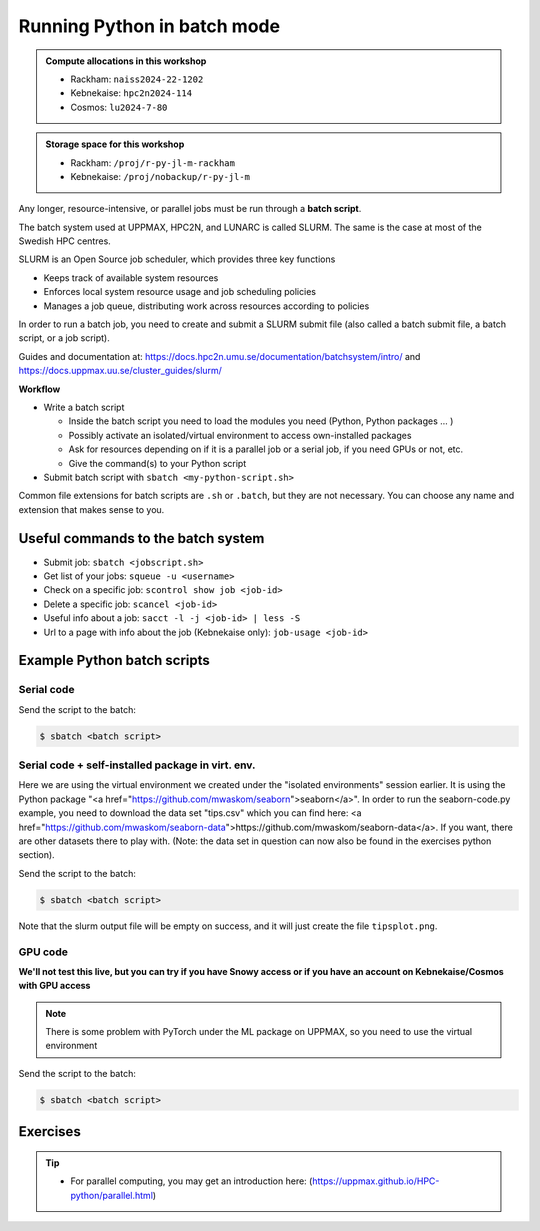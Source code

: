 Running Python in batch mode
============================

.. questions::

   - What is a batch job?
   - How to make a batch job?

   
   
.. objectives:: 

   - Short introduction to SLURM scheduler
   - Show structure of a batch script
   - Try example

.. admonition:: Compute allocations in this workshop 

   - Rackham: ``naiss2024-22-1202``
   - Kebnekaise: ``hpc2n2024-114``
   - Cosmos: ``lu2024-7-80``
 
.. admonition:: Storage space for this workshop 

   - Rackham: ``/proj/r-py-jl-m-rackham``
   - Kebnekaise: ``/proj/nobackup/r-py-jl-m`` 

Any longer, resource-intensive, or parallel jobs must be run through a **batch script**.

The batch system used at UPPMAX, HPC2N, and LUNARC is called SLURM. The same is the case at most of the Swedish HPC centres. 

SLURM is an Open Source job scheduler, which provides three key functions

- Keeps track of available system resources
- Enforces local system resource usage and job scheduling policies
- Manages a job queue, distributing work across resources according to policies

In order to run a batch job, you need to create and submit a SLURM submit file (also called a batch submit file, a batch script, or a job script).

Guides and documentation at: https://docs.hpc2n.umu.se/documentation/batchsystem/intro/ and https://docs.uppmax.uu.se/cluster_guides/slurm/  

**Workflow**

- Write a batch script

  - Inside the batch script you need to load the modules you need (Python, Python packages ... )
  - Possibly activate an isolated/virtual environment to access own-installed packages
  - Ask for resources depending on if it is a parallel job or a serial job, if you need GPUs or not, etc.
  - Give the command(s) to your Python script

- Submit batch script with ``sbatch <my-python-script.sh>`` 

Common file extensions for batch scripts are ``.sh`` or ``.batch``, but they are not necessary. You can choose any name and extension that makes sense to you. 

Useful commands to the batch system
-----------------------------------

- Submit job: ``sbatch <jobscript.sh>``
- Get list of your jobs: ``squeue -u <username>``
- Check on a specific job: ``scontrol show job <job-id>``
- Delete a specific job: ``scancel <job-id>``
- Useful info about a job: ``sacct -l -j <job-id> | less -S``
- Url to a page with info about the job (Kebnekaise only): ``job-usage <job-id>``
         
Example Python batch scripts
---------------------------- 

Serial code
'''''''''''
            
.. tabs::

   .. tab:: UPPMAX

        Short serial example script for Rackham. Loading Python 3.11.8. Numpy is preinstalled and does not need to be loaded. 

        .. code-block:: sh

            #!/bin/bash
            #SBATCH -A naiss2024-22-1202 # Change to your own after the course
            #SBATCH --time=00:10:00 # Asking for 10 minutes
            #SBATCH -n 1 # Asking for 1 core
            
            # Load any modules you need, here Python 3.11.x. 
            module load python/3.11.8 
            
            # Run your Python script 
            python mmmult.py   
            

   .. tab:: HPC2N

        Short serial example for running on Kebnekaise. Loading SciPy-bundle/2023.07 and Python/3.11.3 (+ prerequisites)  
       
        .. code-block:: sh

            #!/bin/bash
            #SBATCH -A hpc2n2024-114 # Change to your own after the course
            #SBATCH --time=00:10:00 # Asking for 10 minutes
            #SBATCH -n 1 # Asking for 1 core
            
            # Load any modules you need, here for Python 3.11.3 and compatible SciPy-bundle
            module load GCC/12.3.0 Python/3.11.3 SciPy-bundle/2023.07
            
            # Run your Python script 
            python mmmult.py    
            
            
   .. tab:: LUNARC 

        Short serial example for running on Kebnekaise. Loading SciPy-bundle/2023.07, Python/3.11.3 and prerequisites 

        .. code-block:: sh

           #!/bin/bash
           #SBATCH -A lu2024-7-80 # Change to your own after the course
           #SBATCH --time=00:10:00 # Asking for 10 minutes
           #SBATCH -n 1 # Asking for 1 core 

           # Load any modules you need, here for Python 3.11.3 and compatible SciPy-bundle
           module load GCC/12.3.0 Python/3.11.3 SciPy-bundle/2023.07

           # Run your Python script
           python mmmult.py

   .. tab:: mmmult.py 
   
        Python example code
   
        .. code-block:: python
        
            import timeit
            import numpy as np
            
            starttime = timeit.default_timer()
            
            np.random.seed(1701)
            
            A = np.random.randint(-1000, 1000, size=(8,4))
            B = np.random.randint(-1000, 1000, size =(4,4))
            
            print("This is matrix A:\n", A)
            print("The shape of matrix A is ", A.shape)
            print()
            print("This is matrix B:\n", B)
            print("The shape of matrix B is ", B.shape)
            print()
            print("Doing matrix-matrix multiplication...")
            print()
            
            C = np.matmul(A, B)
            
            print("The product of matrices A and B is:\n", C)
            print("The shape of the resulting matrix is ", C.shape)
            print()
            print("Time elapsed for generating matrices and multiplying them is ", timeit.default_timer() - starttime)

Send the script to the batch:

.. code-block:: console

   $ sbatch <batch script>
        
Serial code + self-installed package in virt. env. 
''''''''''''''''''''''''''''''''''''''''''''''''''

Here we are using the virtual environment we created under the "isolated environments" session earlier. It is using the Python package "<a href="https://github.com/mwaskom/seaborn">seaborn</a>". In order to run the seaborn-code.py example, you need to download the data set "tips.csv" which you can find here: <a href="https://github.com/mwaskom/seaborn-data">https://github.com/mwaskom/seaborn-data</a>. If you want, there are other datasets there to play with. (Note: the data set in question can now also be found in the exercises python section). 

.. tabs::

   .. tab:: UPPMAX

        Short serial example for running on Rackham. Loading Python 3.11.x + using any Python packages you have installed yourself with venv. More information under the separate session for UPPMAX. Change to your directory name and venv name below. 

        .. code-block:: sh
        
            #!/bin/bash
            #SBATCH -A naiss2024-22-1202 # Change to your own after the course
            #SBATCH --time=00:10:00 # Asking for 10 minutes
            #SBATCH -n 1 # Asking for 1 core
            
            # Load any modules you need, here for Python 3.11.x 
            module load python/3.11.8
            
            # Activate your virtual environment. 
            # CHANGE <path-to-virt-env> to the full path where you installed your virtual environment
            # Example: /proj/r-py-jl-m-rackham/<user-dir>/python/<venv-name>
            source /proj/r-py-jl-m-rackham/<user-dir>/<path-to-virt-env>/<venv-name>/bin/activate
            
            # Run your Python script
            python seaborn-code.py


   .. tab:: HPC2N

        Short serial example for running on Kebnekaise. Loading SciPy-bundle/2023.07, Python/3.11.3, matplotlib + using any Python packages you have installed yourself with virtual environment - the one we named "vpyenv" should work well here. During the isolated environments session there was more about how to install something yourself this way. 
       
        .. code-block:: sh

            #!/bin/bash
            #SBATCH -A hpc2n2024-114 # Change to your own after the course
            #SBATCH --time=00:10:00 # Asking for 10 minutes
            #SBATCH -n 1 # Asking for 1 core
            
            # Load any modules you need, here for Python 3.11.3 and compatible SciPy-bundle
            module load GCC/12.3.0  Python/3.11.3 SciPy-bundle/2023.07 matplotlib/3.7.2
            
            # Activate your virtual environment. 
            # CHANGE <path-to-virt-env> to the full path where you installed your virtual environment
            # Example: /proj/nobackup/r-py-jl-m/bbrydsoe/python/vpyenv  
            source /proj/nobackup/r-py-jl-m/<user-dir>/<path-to-virt-env>/vpyenv/bin/activate
            
            # Run your Python script 
            python seaborn-code.py

   .. tab:: LUNARC 

        Short serial example for running on Cosmos. Loading SciPy-bundle/2023.07, Python/3.11.3, matplotlib + using any Python packages you have installed yourself with virtual environment - the one we named "vpyenv" should work well here. During the isolated environments session there was more about how to install something yourself this way. 

        .. code-block:: sh 

            #!/bin/bash
            #SBATCH -A lu2024-7-80 # Change to your own after the course
            #SBATCH --time=00:10:00 # Asking for 10 minutes
            #SBATCH -n 1 # Asking for 1 core
            
            # Load any modules you need, here for Python 3.11.3 and compatible SciPy-bundle
            module load GCC/12.3.0  Python/3.11.3 SciPy-bundle/2023.07 matplotlib/3.7.2
            
            # Activate your virtual environment. 
            # CHANGE <path-to-virt-env> to the full path where you installed your virtual environment
            # Example: /proj/nobackup/r-py-jl-m/bbrydsoe/python/vpyenv  
            source <path-to-my virt-env>/vpyenv/bin/activate
            
            # Run your Python script 
            python seaborn-code.py

   .. tab:: seaborn-code.py

        An example Python code using the "seaborn" package. It was (with minor changes) taken from <a href="https://seaborn.pydata.org/tutorial/introduction.html">https://seaborn.pydata.org/tutorial/introduction.html</a>. 

        .. code-block:: python

            # Import seaborn, matplotlib
            import matplotlib.pyplot as plt
            import seaborn as sns
            import pandas as pd

            # Apply the default theme
            sns.set_theme()

            # Load an example dataset (local, with pandas)
            tips = pd.read.csv('tips.csv')
            # Load an example dataset (remotely from repo. Only works at HPC2N and LUNARC - remove outcomment to use and comment out above line instead)
            #tips = sns.load_dataset("tips")

            # Create a visualization
            plot=sns.relplot(
                data=tips,
                x="total_bill", y="tip", col="time",
                hue="smoker", style="smoker", size="size",
            )
            plot.savefig('tipsplot.png')

Send the script to the batch:

.. code-block:: console

   $ sbatch <batch script>

Note that the slurm output file will be empty on success, and it will just create the file ``tipsplot.png``.

GPU code
''''''''

**We'll not test this live, but you can try if you have Snowy access or if you have an account on Kebnekaise/Cosmos with GPU access**

.. note:: 

   There is some problem with PyTorch under the ML package on UPPMAX, so you need to use the virtual environment   

.. tabs::

   .. tab:: UPPMAX

        Short GPU example for running on Snowy. This runs the example pytorch_fitting_gpu.py program that you can find in the Exercises/Python directory         
       
        .. code-block:: sh

            #!/bin/bash
            #SBATCH -A naiss2024-22-1202
            #SBATCH -t 00:10:00
            #SBATCH --exclusive
            #SBATCH -n 1
            #SBATCH -M snowy
            #SBATCH --gres=gpu:1
            
            # Load any modules you need, here loading Python 3.9.5 and the corresponding ML packages module 

            module load uppmax
            module load python/3.11.8 python_ML_packages/3.11.8-gpu 
            
            # Run your code
            srun python pytorch_fitting_gpu.py 
            

   .. tab:: HPC2N

        Short GPU example for running on Kebnekaise.         
       
        .. code-block:: sh

            #!/bin/bash
            #SBATCH -A hpc2n2024-114 # Change to your own after the course
            #SBATCH --time=00:10:00  # Asking for 10 minutes
            # Asking for one A100 card
            #SBATCH --gpus=1
            #SBATCH -C a100
            
            # Remove any loaded modules and load the ones we need
            module purge  > /dev/null 2>&1
            module load GCC/12.3.0 OpenMPI/4.1.5 PyTorch/2.1.2-CUDA-12.1.1
            
            # Run your Python script
            srun python pytorch_fitting_gpu.py

   .. tab:: LUNARC 

        Short GPU example for running on Cosmos. 

        .. code-block:: sh 

            #!/bin/bash
            # Remember to change this to your own project ID after the course!
            #SBATCH -A lu2024-7-80
            # We are asking for 5 minutes
            #SBATCH --time=00:05:00
            # The following two lines splits the output in a file for any errors and a file for other output.
            #SBATCH --error=job.%J.err
            #SBATCH --output=job.%J.out
            # Asking for one A100. You need to give the gpua100 partition and then ask for one GPU 
            #SBATCH -p gpua100
            #SBATCH --gres=gpu:1

            # Remove any loaded modules and load the ones we need
            module purge  > /dev/null 2>&1
            ml GCC/11.3.0 OpenMPI/4.1.4 PyTorch/1.12.1-CUDA-11.7.0

            srun python pytorch_fitting_gpu.py


Send the script to the batch:

.. code-block:: console

   $ sbatch <batch script>

Exercises
---------

.. challenge:: Run the first serial example script from further up on the page for this short Python code (sum-2args.py)
    
    .. code-block:: python
    
        import sys
            
        x = int(sys.argv[1])
        y = int(sys.argv[2])
            
        sum = x + y
            
        print("The sum of the two numbers is: {0}".format(sum))
        
    Remember to give the two arguments to the program in the batch script.

.. solution:: Solution for HPC2N
    :class: dropdown
    
          This batch script is for Kebnekaise. Adding the numbers 2 and 3. 
          
          .. code-block:: sh
 
            #!/bin/bash
            #SBATCH -A hpc2n2024-114 # Change to your own after the course
            #SBATCH --time=00:05:00 # Asking for 5 minutes
            #SBATCH -n 1 # Asking for 1 core
            
            # Load any modules you need, here for Python 3.11.3
            module load GCC/12.3.0  Python/3.11.3
            
            # Run your Python script 
            python sum-2args.py 2 3 

.. solution:: Solution for UPPMAX
    :class: dropdown
    
          This batch script is for UPPMAX. Adding the numbers 2 and 3. 
          
          .. code-block:: sh
 
            #!/bin/bash
            #SBATCH -A naiss2024-22-1202 # Change to your own after the course
            #SBATCH --time=00:05:00 # Asking for 5 minutes
            #SBATCH -n 1 # Asking for 1 core
            
            # Load any modules you need, here for Python 3.11.8
            module load Python/3.11.8
            
            # Run your Python script 
            python sum-2args.py 2 3 

.. solution:: Solution for LUNARC 
    :class: dropdown 

          This batch script is for LUNARC (Cosmos). Adding the numbers 2 and 3. 

          .. code-block:: sh

            #!/bin/bash
            #SBATCH -A lu2024-7-80 # Change to your own after the course
            #SBATCH --time=00:05:00 # Asking for 5 minutes
            #SBATCH -n 1 # Asking for 1 core
            
            # Load any modules you need, here for Python 3.11.3
            module load GCC/12.3.0  Python/3.11.3
            
            # Run your Python script 
            python sum-2args.py 2 3 
 
            
.. tip::

   - For parallel computing, you may get an introduction here: (https://uppmax.github.io/HPC-python/parallel.html)



.. keypoints::

   - The SLURM scheduler handles allocations to the calculation nodes
   - Batch jobs runs without interaction with user
   - A batch script consists of a part with SLURM parameters describing the allocation and a second part describing the actual work within the job, for instance one or several Python scripts.
      
      - Remember to include possible input arguments to the Python script in the batch script.
    
